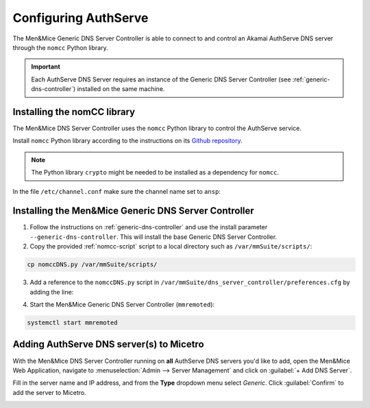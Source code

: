 .. meta::
   :description: Using the Men&Mice Generic DNS Server Controller with the Akamai AuthServe authoritative DNS server.
   :keywords: Akamai, AuthServe, DNS, NomCC, DNS Server Controller

.. _authserve-nomcc:

Configuring AuthServe
=====================

The Men&Mice Generic DNS Server Controller is able to connect to and control an Akamai AuthServe DNS server through the ``nomcc`` Python library.

.. important::
  Each AuthServe DNS Server requires an instance of the Generic DNS Server Controller (see :ref:`generic-dns-controller`) installed on the same machine.

Installing the nomCC library
----------------------------

The Men&Mice DNS Server Controller uses the ``nomcc`` Python library to control the AuthServe service.

Install ``nomcc`` Python library according to the instructions on its `Github repository <https://github.com/akamai/nomcc>`_.

.. note::
  The Python library ``crypto`` might be needed to be installed as a dependency for ``nomcc``.

In the file ``/etc/channel.conf`` make sure the channel name set to ``ansp``:

.. code-block::
  :linenos:

  ansp          9553    qJgOtzsmhI7KoshVWWDZPqI5c9G0pGd5dfVoQLllXO80dqoo

Installing the Men&Mice Generic DNS Server Controller
-----------------------------------------------------

1. Follow the instructions on :ref:`generic-dns-controller` and use the install parameter ``--generic-dns-controller``. This will install the base Generic DNS Server Controller.

2. Copy the provided :ref:`nomcc-script` script to a local directory such as ``/var/mmSuite/scripts/``:

.. code-block:: bash

  cp nomccDNS.py /var/mmSuite/scripts/

3. Add a reference to the ``nomccDNS.py`` script in ``/var/mmSuite/dns_server_controller/preferences.cfg`` by adding the line:

.. code-block::
  :linenos:

  '<GenericDNSScript value="python3 /var/mmSuite/scripts/nomccDNS.py" />'

4. Start the Men&Mice Generic DNS Server Controller (``mmremoted``):

.. code-block:: bash

  systemctl start mmremoted

Adding AuthServe DNS server(s) to Micetro
-----------------------------------------

With the Men&Mice DNS Server Controller running on **all** AuthServe DNS servers you'd like to add, open the Men&Mice Web Application, navigate to :menuselection:`Admin --> Server Management` and click on :guilabel:`+ Add DNS Server`.

Fill in the server name and IP address, and from the **Type** dropdown menu select *Generic*. Click :guilabel:`Confirm` to add the server to Micetro.

.. image:: ../../images/authserve-DNS-Micetro.png
  :width: 80%
  :align: center
